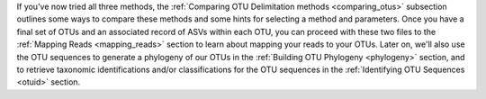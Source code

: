 If you've now tried all three methods, the :ref:`Comparing OTU Delimitation methods <comparing_otus>` subsection outlines some ways to compare these methods and some hints for selecting a method and parameters. Once you have a final set of OTUs and an associated record of ASVs within each OTU, you can proceed with these two files to the :ref:`Mapping Reads <mapping_reads>` section to learn about mapping your reads to your OTUs. Later on, we'll also use the OTU sequences to generate a phylogeny of our OTUs in the :ref:`Building OTU Phylogeny <phylogeny>` section, and to retrieve taxonomic identifications and/or classifications for the OTU sequences in the :ref:`Identifying OTU Sequences <otuid>` section.
